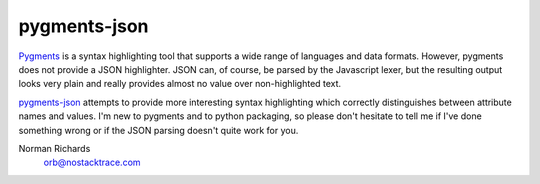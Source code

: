 pygments-json
=============

Pygments_ is a syntax highlighting tool that supports a wide range of
languages and data formats.  However, pygments does not provide a JSON highlighter.  JSON can,
of course, be parsed by the Javascript lexer, but the resulting output looks very plain and
really provides almost no value over non-highlighted text.

pygments-json_ attempts to provide more interesting syntax highlighting which correctly distinguishes
between attribute names and values.  I'm new to pygments and to python packaging, so please don't hesitate
to tell me if I've done something wrong or if the JSON parsing doesn't quite work for you.



Norman Richards
   orb@nostacktrace.com

.. _Pygments: http://pygments.org/
.. _pygments-json: https://github.com/orb/pygments-json

